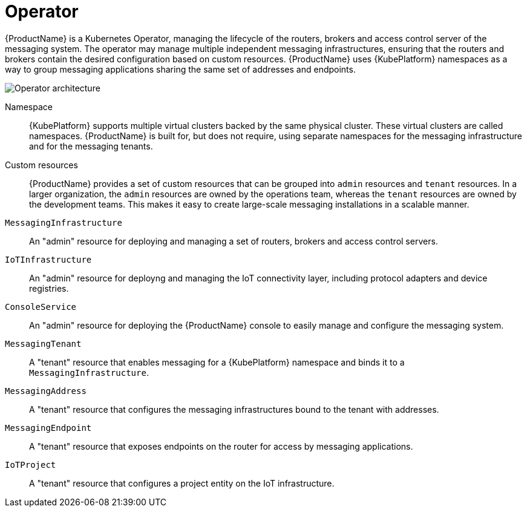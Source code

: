 :context: con-operator-{parent-context}

[id='{context}']
= Operator

{ProductName} is a Kubernetes Operator, managing the lifecycle of the routers, brokers and access control server of the messaging system. The operator may manage multiple independent messaging infrastructures, ensuring that the routers and brokers contain the desired configuration based on custom resources. {ProductName} uses {KubePlatform} namespaces as a way to group messaging applications sharing the same set of addresses and endpoints.

image::enmasse_operator_architecture_1.0.png[Operator architecture]

Namespace:: {KubePlatform} supports multiple virtual clusters backed by the same physical cluster. These virtual clusters are called namespaces. {ProductName} is built for, but does not require, using separate namespaces for the messaging infrastructure and for the messaging tenants.


Custom resources:: {ProductName} provides a set of custom resources that can be grouped into `admin` resources and `tenant` resources. In a larger organization, the `admin` resources are owned by the operations team, whereas the `tenant` resources are owned by the development teams. This makes it easy to create large-scale messaging installations in a scalable manner.

`MessagingInfrastructure`:: An "admin" resource for deploying and managing a set of routers, brokers and access control servers.
`IoTInfrastructure`:: An "admin" resource for deployng and managing the IoT connectivity layer, including protocol adapters and device registries.
`ConsoleService`:: An "admin" resource for deploying the {ProductName} console to easily manage and configure the messaging system.
`MessagingTenant`:: A "tenant" resource that enables messaging for a {KubePlatform} namespace and binds it to a `MessagingInfrastructure`.
`MessagingAddress`:: A "tenant" resource that configures the messaging infrastructures bound to the tenant with addresses.
`MessagingEndpoint`:: A "tenant" resource that exposes endpoints on the router for access by messaging applications.
`IoTProject`:: A "tenant" resource that configures a project entity on the IoT infrastructure.

:context: {parent-context}